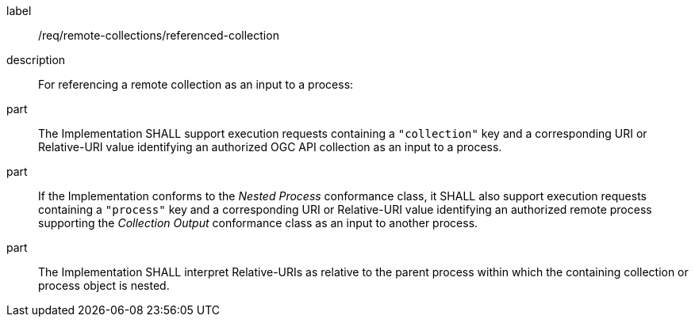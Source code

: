 [requirement]
====
[%metadata]
label:: /req/remote-collections/referenced-collection
description:: For referencing a remote collection as an input to a process:
part:: The Implementation SHALL support execution requests containing a `"collection"` key and a corresponding URI or Relative-URI value identifying an authorized OGC API collection as an input to a process.
part:: If the Implementation conforms to the _Nested Process_ conformance class, it SHALL also support execution requests containing a `"process"` key and a corresponding URI or Relative-URI value identifying an authorized remote process supporting the _Collection Output_ conformance class as an input to another process.
part:: The Implementation SHALL interpret Relative-URIs as relative to the parent process within which the containing collection or process object is nested.
====
